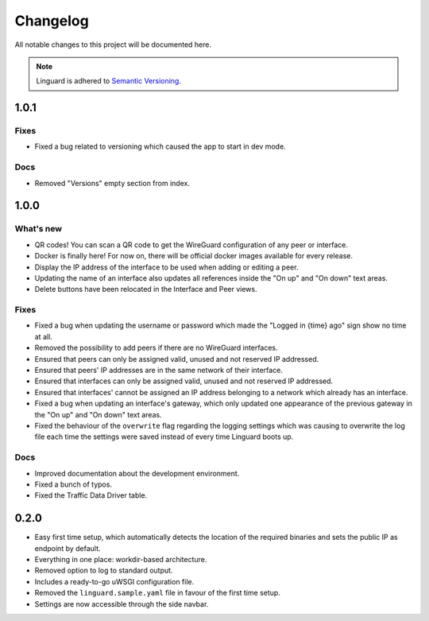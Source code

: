 Changelog
=========

All notable changes to this project will be documented here.

.. note::
    Linguard is adhered to `Semantic Versioning <https://semver.org/>`__.

1.0.1
-----

Fixes
~~~~~

* Fixed a bug related to versioning which caused the app to start in dev mode.

Docs
~~~~

* Removed "Versions" empty section from index.


1.0.0
-----

What's new
~~~~~~~~~~

* QR codes! You can scan a QR code to get the WireGuard configuration of any peer or interface.
* Docker is finally here! For now on, there will be official docker images available for every release.
* Display the IP address of the interface to be used when adding or editing a peer.
* Updating the name of an interface also updates all references inside the "On up" and "On down" text areas.
* Delete buttons have been relocated in the Interface and Peer views.

Fixes
~~~~~

* Fixed a bug when updating the username or password which made the "Logged in {time} ago" sign show no time at all.
* Removed the possibility to add peers if there are no WireGuard interfaces.
* Ensured that peers can only be assigned valid, unused and not reserved IP addressed.
* Ensured that peers' IP addresses are in the same network of their interface.
* Ensured that interfaces can only be assigned valid, unused and not reserved IP addressed.
* Ensured that interfaces' cannot be assigned an IP address belonging to a network which already has an interface.
* Fixed a bug when updating an interface's gateway, which only updated one appearance of the previous gateway in the
  "On up" and "On down" text areas.
* Fixed the behaviour of the ``overwrite`` flag regarding the logging settings which was causing to overwrite the log
  file each time the settings were saved instead of every time Linguard boots up.

Docs
~~~~

* Improved documentation about the development environment.
* Fixed a bunch of typos.
* Fixed the Traffic Data Driver table.

0.2.0
-----

* Easy first time setup, which automatically detects the location of the required binaries and sets the public IP as endpoint by default.
* Everything in one place: workdir-based architecture.
* Removed option to log to standard output.
* Includes a ready-to-go uWSGI configuration file.
* Removed the ``linguard.sample.yaml`` file in favour of the first time setup.
* Settings are now accessible through the side navbar.
